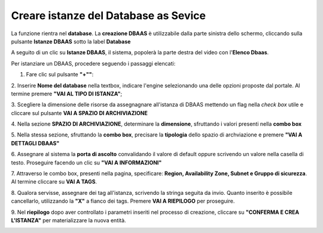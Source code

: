 .. _Creare_DBAAS:

**Creare istanze del Database as Sevice**
******************************************

La funzione rientra nel **database**. La **creazione DBAAS** è utilizzabile dalla parte
sinistra dello schermo, cliccando sulla pulsante **Istanze DBAAS**
sotto la label **Database**

.. image:: img/DBAAS_innesco.png

A seguito di un clic su **Istanze DBAAS**, il sistema, popolerà la
parte destra del video con l'**Elenco Dbaas**.

.. image:: img/DBAAS_Elenco.png

Per istanziare un DBAAS, procedere seguendo i passaggi elencati:

1. Fare clic sul pulsante **"+""**:

.. image:: img/Add_VM.png

2. Inserire **Nome del database** nella textbox, indicare l'engine
selezionando una delle opzioni proposte dal portale.
Al termine premere **"VAI AL TIPO DI ISTANZA"**;

.. image:: img/DBAAS_scegli_engine.png

3. Scegliere la dimensione delle risorse da assegnagnare all'istanza di DBAAS
mettendo un flag nella *check box* utile e
cliccare sul pulsante **VAI A SPAZIO DI ARCHIVIAZIONE**

.. image:: img/DBAAS_scegli_tipo_istanza.png

4. Nella sezione **SPAZIO DI ARCHIVIAZIONE**,
determinare la **dimensione**, sfruttando i valori presenti
nella **combo box**

.. image:: img/DBAAS_scegli_dimensione.png

5. Nella stessa sezione, sfruttando la **combo box**,
precisare la **tipologia** dello spazio di archviazione
e premere **"VAI A DETTAGLI DBAAS"**

.. image:: img/DBAAS_scegli_tipologia.png

6. Assegnare al sistema la **porta di ascolto** convalidando il valore di default
oppure scrivendo un valore nella casella di testo. Proseguire
facendo un clic su **"VAI A INFORMAZIONI"**

.. image:: img/DBAAS_scegli_porta.png

7. Attraverso le combo box, presenti nella pagina, specificare: **Region, Availability Zone,
Subnet e Gruppo di sicurezza**.  Al termine cliccare su **VAI A TAGS**.

.. image:: img/DBAAS_vai_tags.png

8. Qualora servisse, assegnare dei tag all'istanza,
scrivendo la stringa seguita da invio.
Quanto inserito è possibile cancellarlo, utilizzando la **"X"**
a fianco dei tags. Premere **VAI A RIEPILOGO** per proseguire.

.. image:: img/DBAAS_vai_tags.png

9. Nel **riepilogo** dopo aver controllato i parametri inseriti
nel processo di creazione, cliccare su **"CONFERMA E CREA L'ISTANZA"**
per materializzare la nuova entità.

.. image:: img/DBAAS_conferma_crea.png



